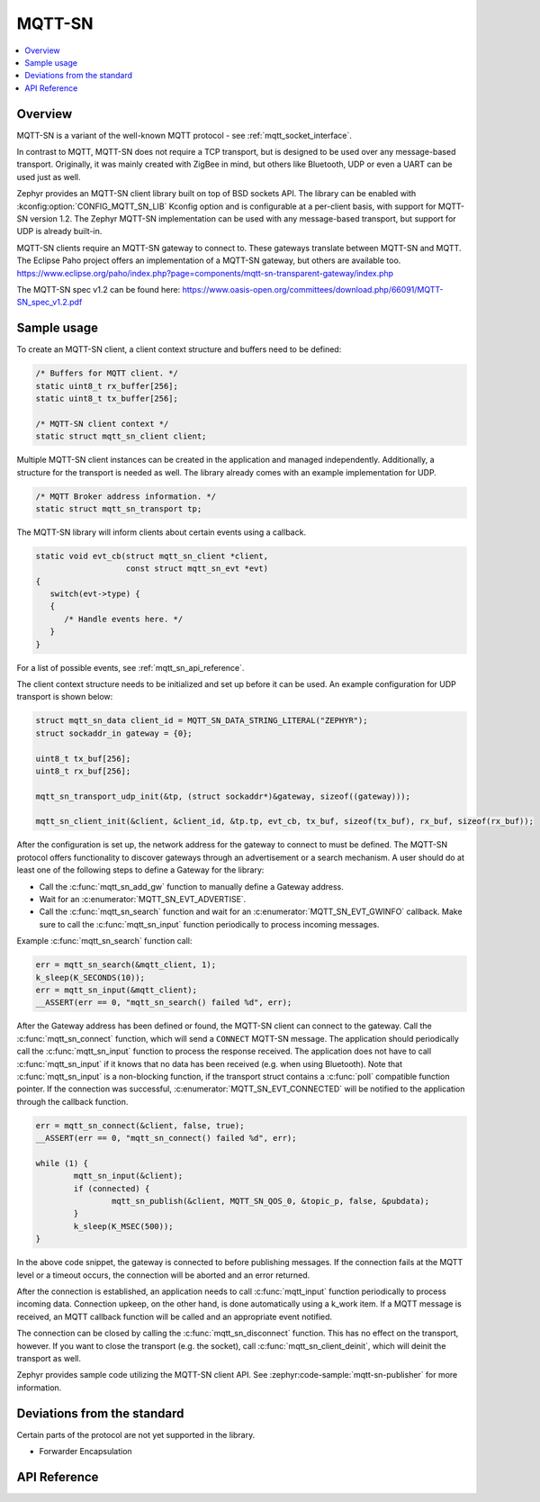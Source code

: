 .. _mqtt_sn_socket_interface:

MQTT-SN
#######

.. contents::
    :local:
    :depth: 2

Overview
********

MQTT-SN is a variant of the well-known MQTT protocol - see :ref:`mqtt_socket_interface`.

In contrast to MQTT, MQTT-SN does not require a TCP transport, but is designed to be used
over any message-based transport. Originally, it was mainly created with ZigBee in mind,
but others like Bluetooth, UDP or even a UART can be used just as well.

Zephyr provides an MQTT-SN client library built on top of BSD sockets API. The
library can be enabled with :kconfig:option:`CONFIG_MQTT_SN_LIB` Kconfig option
and is configurable at a per-client basis, with support for MQTT-SN version
1.2. The Zephyr MQTT-SN implementation can be used with any message-based transport,
but support for UDP is already built-in.

MQTT-SN clients require an MQTT-SN gateway to connect to. These gateways translate between
MQTT-SN and MQTT. The Eclipse Paho project offers an implementation of a MQTT-SN gateway, but
others are available too.
https://www.eclipse.org/paho/index.php?page=components/mqtt-sn-transparent-gateway/index.php

The MQTT-SN spec v1.2 can be found here:
https://www.oasis-open.org/committees/download.php/66091/MQTT-SN_spec_v1.2.pdf

Sample usage
************

To create an MQTT-SN client, a client context structure and buffers need to be
defined:

.. code-block:: c

   /* Buffers for MQTT client. */
   static uint8_t rx_buffer[256];
   static uint8_t tx_buffer[256];

   /* MQTT-SN client context */
   static struct mqtt_sn_client client;

Multiple MQTT-SN client instances can be created in the application and managed
independently. Additionally, a structure for the transport is needed as well.
The library already comes with an example implementation for UDP.

.. code-block:: c

   /* MQTT Broker address information. */
   static struct mqtt_sn_transport tp;

The MQTT-SN library will inform clients about certain events using a callback.

.. code-block:: c

   static void evt_cb(struct mqtt_sn_client *client,
                      const struct mqtt_sn_evt *evt)
   {
      switch(evt->type) {
      {
         /* Handle events here. */
      }
   }

For a list of possible events, see :ref:`mqtt_sn_api_reference`.

The client context structure needs to be initialized and set up before it can be
used. An example configuration for UDP transport is shown below:

.. code-block:: c

   struct mqtt_sn_data client_id = MQTT_SN_DATA_STRING_LITERAL("ZEPHYR");
   struct sockaddr_in gateway = {0};

   uint8_t tx_buf[256];
   uint8_t rx_buf[256];

   mqtt_sn_transport_udp_init(&tp, (struct sockaddr*)&gateway, sizeof((gateway)));

   mqtt_sn_client_init(&client, &client_id, &tp.tp, evt_cb, tx_buf, sizeof(tx_buf), rx_buf, sizeof(rx_buf));

After the configuration is set up, the network address for the gateway to
connect to must be defined. The MQTT-SN protocol offers functionality to
discover gateways through an advertisement or a search mechanism. A user
should do at least one of the following steps to define a Gateway for the library:

* Call the :c:func:`mqtt_sn_add_gw` function to manually define a Gateway address.
* Wait for an :c:enumerator:`MQTT_SN_EVT_ADVERTISE`.
* Call the :c:func:`mqtt_sn_search` function and wait for an :c:enumerator:`MQTT_SN_EVT_GWINFO` callback.
  Make sure to call the :c:func:`mqtt_sn_input` function periodically to process incoming messages.

Example :c:func:`mqtt_sn_search` function call:

.. code-block:: c

	err = mqtt_sn_search(&mqtt_client, 1);
	k_sleep(K_SECONDS(10));
	err = mqtt_sn_input(&mqtt_client);
	__ASSERT(err == 0, "mqtt_sn_search() failed %d", err);

After the Gateway address has been defined or found, the MQTT-SN client can
connect to the gateway. Call the :c:func:`mqtt_sn_connect` function, which will send a
``CONNECT`` MQTT-SN message. The application should periodically call the :c:func:`mqtt_sn_input`
function to process the response received. The application does not have to call
:c:func:`mqtt_sn_input` if it knows that no data has been received (e.g. when using Bluetooth).
Note that :c:func:`mqtt_sn_input` is a non-blocking function, if the transport struct contains a
:c:func:`poll` compatible function pointer.
If the connection was successful, :c:enumerator:`MQTT_SN_EVT_CONNECTED` will be notified to the
application through the callback function.

.. code-block:: c

	err = mqtt_sn_connect(&client, false, true);
	__ASSERT(err == 0, "mqtt_sn_connect() failed %d", err);

	while (1) {
		mqtt_sn_input(&client);
		if (connected) {
			mqtt_sn_publish(&client, MQTT_SN_QOS_0, &topic_p, false, &pubdata);
		}
		k_sleep(K_MSEC(500));
	}

In the above code snippet, the gateway is connected to before publishing messages.
If the connection fails at the MQTT level or a timeout occurs, the connection will be aborted and
an error returned.

After the connection is established, an application needs to call :c:func:`mqtt_input`
function periodically to process incoming data. Connection upkeep, on the other hand,
is done automatically using a k_work item.
If a MQTT message is received, an MQTT callback function will be called and an
appropriate event notified.

The connection can be closed by calling the :c:func:`mqtt_sn_disconnect` function. This
has no effect on the transport, however. If you want to close the transport (e.g.
the socket), call :c:func:`mqtt_sn_client_deinit`, which will deinit the transport as well.

Zephyr provides sample code utilizing the MQTT-SN client API. See
:zephyr:code-sample:`mqtt-sn-publisher` for more information.

Deviations from the standard
****************************

Certain parts of the protocol are not yet supported in the library.

* Forwarder Encapsulation

.. _mqtt_sn_api_reference:

API Reference
*************

.. doxygengroup:: mqtt_sn_socket
